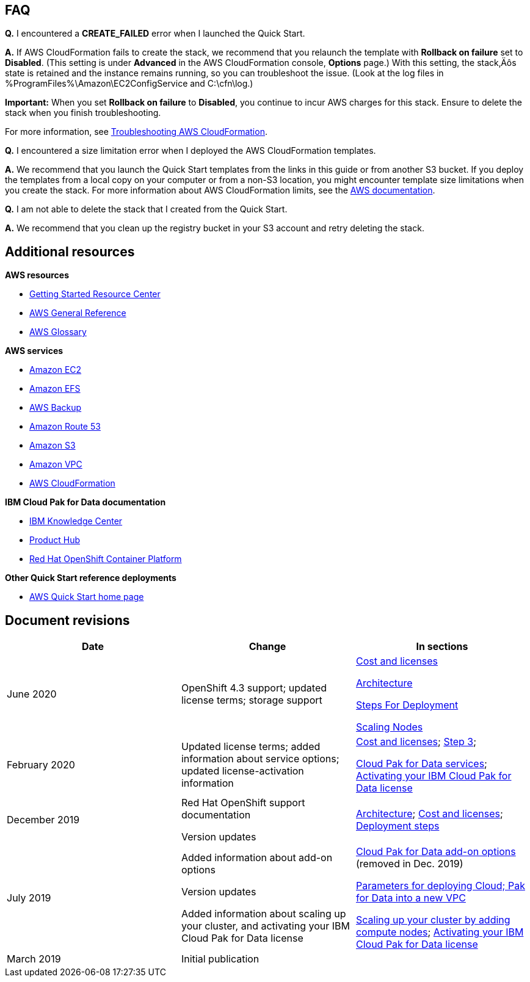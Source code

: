 // Add any tips or answers to anticipated questions. This could include the following troubleshooting information. If you don’t have any other Q&A to add, change “FAQ” to “Troubleshooting.”

== FAQ

*Q.* I encountered a *CREATE_FAILED* error when I launched the Quick Start.

*A.* If AWS CloudFormation fails to create the stack, we recommend that you relaunch the template with *Rollback on failure* set to *Disabled*. (This setting is under *Advanced* in the AWS CloudFormation console, *Options* page.) With this setting, the stack‚Äôs state is retained and the instance remains running, so you can troubleshoot the issue. (Look at the log files in %ProgramFiles%\Amazon\EC2ConfigService and C:\cfn\log.)

*Important:* When you set *Rollback on failure* to *Disabled*, you continue to incur AWS charges for this stack. Ensure to delete the stack when you finish troubleshooting.

For more information, see https://docs.aws.amazon.com/AWSCloudFormation/latest/UserGuide/troubleshooting.html[Troubleshooting AWS CloudFormation].

*Q.* I encountered a size limitation error when I deployed the AWS CloudFormation templates.

*A.* We recommend that you launch the Quick Start templates from the links in this guide or from another S3 bucket. If you deploy the templates from a local copy on your computer or from a non-S3 location, you might encounter template size limitations when you create the stack. For more information about AWS CloudFormation limits, see the http://docs.aws.amazon.com/AWSCloudFormation/latest/UserGuide/cloudformation-limits.html[AWS documentation].

*Q.* I am not able to delete the stack that I created from the Quick Start.

*A.* We recommend that you clean up the registry bucket in your S3 account and retry deleting the stack.

== Additional resources

*AWS resources*

* https://aws.amazon.com/getting-started/[Getting Started Resource Center]
* https://docs.aws.amazon.com/general/latest/gr/[AWS General Reference]
* https://docs.aws.amazon.com/general/latest/gr/glos-chap.html[AWS Glossary]

*AWS services*

* https://aws.amazon.com/documentation/ec2/[Amazon EC2]
* https://docs.aws.amazon.com/efs/[Amazon EFS]
* https://docs.aws.amazon.com/efs/latest/ug/efs-backup-solutions.html[AWS Backup]
* https://docs.aws.amazon.com/route53/[Amazon Route 53]
* https://docs.aws.amazon.com/s3/[Amazon S3]
* https://aws.amazon.com/documentation/vpc/[Amazon VPC]
* https://aws.amazon.com/documentation/cloudformation/[AWS CloudFormation]

*IBM Cloud Pak for Data documentation*

* https://www.ibm.com/support/knowledgecenter/en/SSQNUZ[IBM Knowledge Center]
* https://www.ibm.com/support/producthub/icpdata/resources[Product Hub]

* https://docs.openshift.com/container-platform/3.11/architecture/index.html[Red Hat OpenShift Container Platform]

*Other Quick Start reference deployments*

* https://aws.amazon.com/quickstart/[AWS Quick Start home page]

== Document revisions
[cols=",,",options="header",]
|======================================================================================================================================================================
|Date |Change |In sections
|June 2020 |OpenShift 4.3 support; updated license terms; storage support a|
link:#cost-and-licenses[Cost and licenses]

link:#architecture[Architecture]

link:#deployment-steps[Steps For Deployment]

link:#scale-up-your-cluster-by-adding-compute-nodes[Scaling Nodes]

|February 2020 |Updated license terms; added information about service options; updated license-activation information a|
link:#cost-and-licenses[Cost and licenses]; link:#step-5.-launch-the-quick-start[Step 3];

link:#cloud-pak-for-data-services[Cloud Pak for Data services]; link:#limitations[Activating your IBM Cloud Pak for Data license]

|December 2019 a|
Red Hat OpenShift support documentation

Version updates

 |link:#architecture[Architecture]; link:#cost-and-licenses[Cost and licenses]; link:#deployment-steps[Deployment steps]
|July 2019 a|
Added information about add-on options

Version updates

Added information about scaling up your cluster, and activating your IBM Cloud Pak for Data license

 a|
link:#deployment-steps[Cloud Pak for Data add-on options] (removed in Dec. 2019)

link:#option-1-parameters-for-deploying-cloud-pak-for-data-into-a-new-vpc[Parameters for deploying Cloud; Pak for Data into a new VPC]

link:#scale-up-your-cluster-by-adding-compute-nodes[Scaling up your cluster by adding compute nodes]; link:#limitations[Activating your IBM Cloud Pak for Data license]

|March 2019 |Initial publication |
|======================================================================================================================================================================


